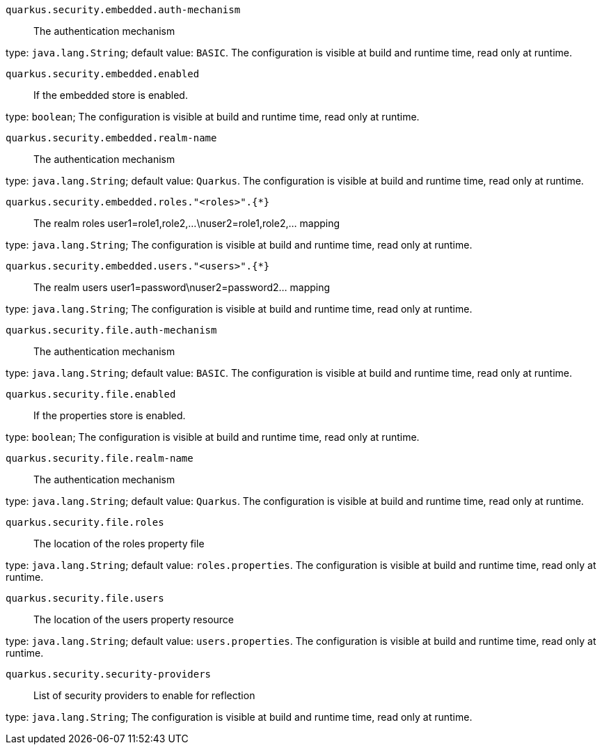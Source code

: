 
`quarkus.security.embedded.auth-mechanism`:: The authentication mechanism

type: `java.lang.String`; default value: `BASIC`. The configuration is visible at build and runtime time, read only at runtime. 


`quarkus.security.embedded.enabled`:: If the embedded store is enabled.

type: `boolean`; The configuration is visible at build and runtime time, read only at runtime. 


`quarkus.security.embedded.realm-name`:: The authentication mechanism

type: `java.lang.String`; default value: `Quarkus`. The configuration is visible at build and runtime time, read only at runtime. 


`quarkus.security.embedded.roles."<roles>".{*}`:: The realm roles user1=role1,role2,...\nuser2=role1,role2,... mapping

type: `java.lang.String`; The configuration is visible at build and runtime time, read only at runtime. 


`quarkus.security.embedded.users."<users>".{*}`:: The realm users user1=password\nuser2=password2... mapping

type: `java.lang.String`; The configuration is visible at build and runtime time, read only at runtime. 


`quarkus.security.file.auth-mechanism`:: The authentication mechanism

type: `java.lang.String`; default value: `BASIC`. The configuration is visible at build and runtime time, read only at runtime. 


`quarkus.security.file.enabled`:: If the properties store is enabled.

type: `boolean`; The configuration is visible at build and runtime time, read only at runtime. 


`quarkus.security.file.realm-name`:: The authentication mechanism

type: `java.lang.String`; default value: `Quarkus`. The configuration is visible at build and runtime time, read only at runtime. 


`quarkus.security.file.roles`:: The location of the roles property file

type: `java.lang.String`; default value: `roles.properties`. The configuration is visible at build and runtime time, read only at runtime. 


`quarkus.security.file.users`:: The location of the users property resource

type: `java.lang.String`; default value: `users.properties`. The configuration is visible at build and runtime time, read only at runtime. 


`quarkus.security.security-providers`:: List of security providers to enable for reflection

type: `java.lang.String`; The configuration is visible at build and runtime time, read only at runtime. 

